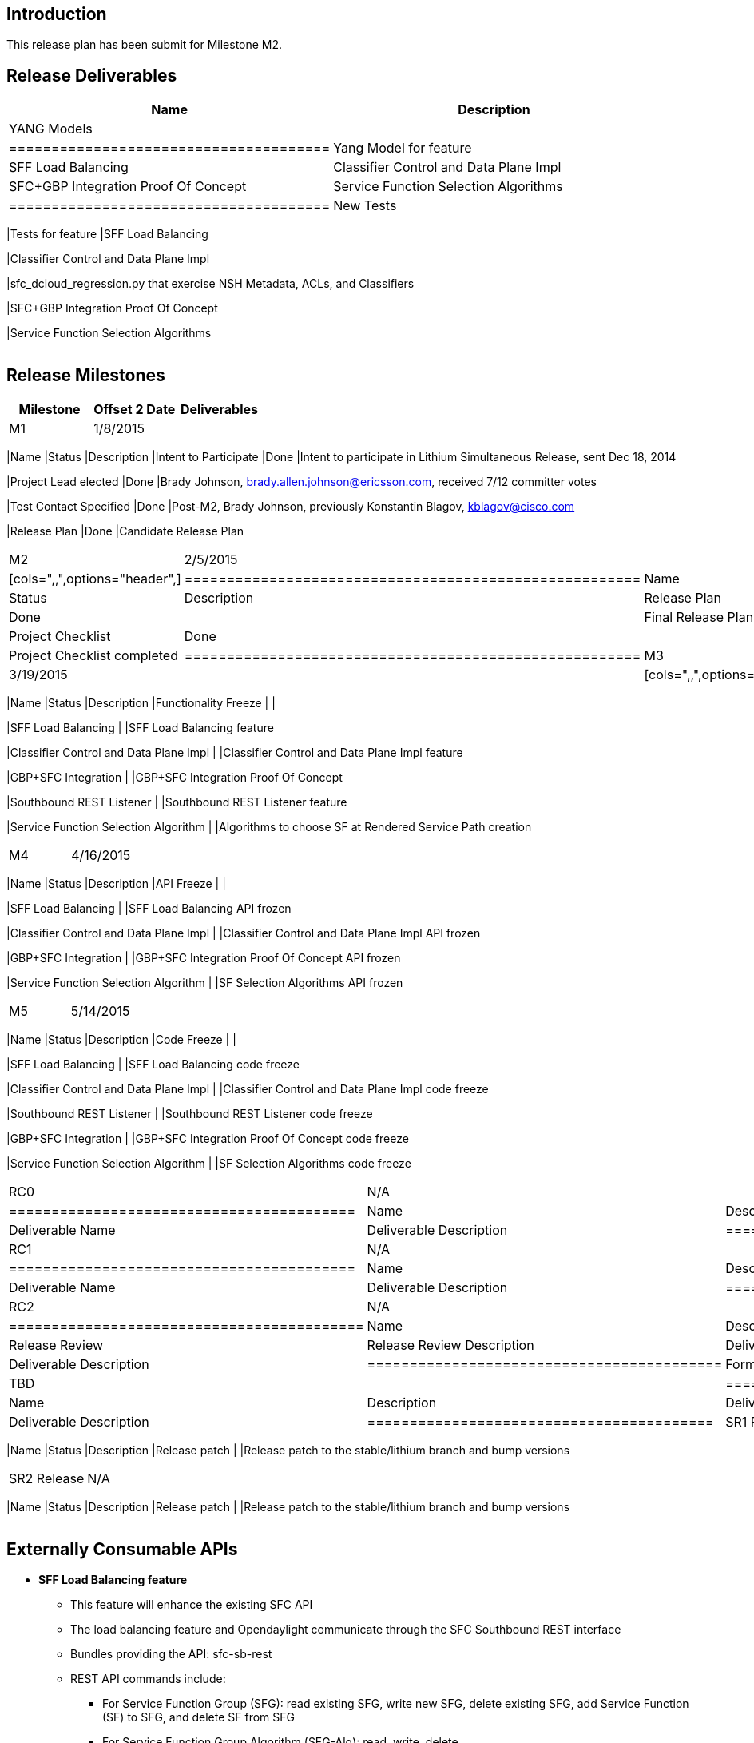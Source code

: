 [[introduction]]
== Introduction

This release plan has been submit for Milestone M2.

[[release-deliverables]]
== Release Deliverables

[cols=",",options="header",]
|=======================================================================
|Name |Description
|YANG Models a|
[cols="",options="header",]
|======================================
|Yang Model for feature
|SFF Load Balancing
|Classifier Control and Data Plane Impl
|SFC+GBP Integration Proof Of Concept
|Service Function Selection Algorithms
|======================================

|New Tests a|
[cols="",options="header",]
|=======================================================================
|Tests for feature
|SFF Load Balancing

|Classifier Control and Data Plane Impl

|sfc_dcloud_regression.py that exercise NSH Metadata, ACLs, and
Classifiers

|SFC+GBP Integration Proof Of Concept

|Service Function Selection Algorithms
|=======================================================================

|=======================================================================

[[release-milestones]]
== Release Milestones

[cols=",,",options="header",]
|=======================================================================
|Milestone |Offset 2 Date |Deliverables
|M1 |1/8/2015 a|
[cols=",,",options="header",]
|=======================================================================
|Name |Status |Description
|Intent to Participate |Done |Intent to participate in Lithium
Simultaneous Release, sent Dec 18, 2014

|Project Lead elected |Done |Brady Johnson,
brady.allen.johnson@ericsson.com, received 7/12 committer votes

|Test Contact Specified |Done |Post-M2, Brady Johnson, previously
Konstantin Blagov, kblagov@cisco.com

|Release Plan |Done |Candidate Release Plan
|=======================================================================

|M2 |2/5/2015 a|
|

[cols=",,",options="header",]
|======================================================
|Name |Status |Description
|Release Plan |Done || Final Release Plan
|Project Checklist |Done || Project Checklist completed
|======================================================

|M3 |3/19/2015 a|
|

[cols=",,",options="header",]
|=======================================================================
|Name |Status |Description
|Functionality Freeze | |

|SFF Load Balancing | |SFF Load Balancing feature

|Classifier Control and Data Plane Impl | |Classifier Control and Data
Plane Impl feature

|GBP+SFC Integration | |GBP+SFC Integration Proof Of Concept

|Southbound REST Listener | |Southbound REST Listener feature

|Service Function Selection Algorithm | |Algorithms to choose SF at
Rendered Service Path creation
|=======================================================================

|M4 |4/16/2015 a|
|

[cols=",,",options="header",]
|=======================================================================
|Name |Status |Description
|API Freeze | |

|SFF Load Balancing | |SFF Load Balancing API frozen

|Classifier Control and Data Plane Impl | |Classifier Control and Data
Plane Impl API frozen

|GBP+SFC Integration | |GBP+SFC Integration Proof Of Concept API frozen

|Service Function Selection Algorithm | |SF Selection Algorithms API
frozen
|=======================================================================

|M5 |5/14/2015 a|
|

[cols=",,",options="header",]
|=======================================================================
|Name |Status |Description
|Code Freeze | |

|SFF Load Balancing | |SFF Load Balancing code freeze

|Classifier Control and Data Plane Impl | |Classifier Control and Data
Plane Impl code freeze

|Southbound REST Listener | |Southbound REST Listener code freeze

|GBP+SFC Integration | |GBP+SFC Integration Proof Of Concept code freeze

|Service Function Selection Algorithm | |SF Selection Algorithms code
freeze
|=======================================================================

|RC0 |N/A a|
[cols=",",options="header",]
|=========================================
|Name |Description
|Deliverable Name |Deliverable Description
|=========================================

|RC1 |N/A a|
[cols=",",options="header",]
|=========================================
|Name |Description
|Deliverable Name |Deliverable Description
|=========================================

|RC2 |N/A a|
[cols=",",options="header",]
|==========================================
|Name |Description
|Release Review |Release Review Description
|Deliverable Name |Deliverable Description
|==========================================

|Formal Release |TBD a|
[cols=",",options="header",]
|=========================================
|Name |Description
|Deliverable Name |Deliverable Description
|=========================================

|SR1 Release |N/A a|
[cols=",,",options="header",]
|=======================================================================
|Name |Status |Description
|Release patch | |Release patch to the stable/lithium branch and bump
versions
|=======================================================================

|SR2 Release |N/A a|
[cols=",,",options="header",]
|=======================================================================
|Name |Status |Description
|Release patch | |Release patch to the stable/lithium branch and bump
versions
|=======================================================================

|=======================================================================

[[externally-consumable-apis]]
== Externally Consumable APIs

* *SFF Load Balancing feature*
** This feature will enhance the existing SFC API
** The load balancing feature and Opendaylight communicate through the
SFC Southbound REST interface
** Bundles providing the API: sfc-sb-rest
** REST API commands include:
*** For Service Function Group (SFG): read existing SFG, write new SFG,
delete existing SFG, add Service Function (SF) to SFG, and delete SF
from SFG
*** For Service Function Group Algorithm (SFG-Alg): read, write, delete
*** Service Function groups and algorithms defined in: sfc-sfg and
sfc-sfg-alg

* *SFCOFL2* SFC OpenFlow Renderer feature
** This feature uses the existing SFC API and does not add anything
extra

* Classifier Control and Data Plane Impl
** This features exposes API to configure classifier (corresponds to
service-function-classifier.yang)

* *Southbound REST Plugin*
** Provides Southbound REST API designated to listening REST devices,
supports POST/PUT/DELETE operations on these data types:
*** Access List (ACL)
*** Service Function (SF)
*** Service Function Group (SFG)
*** Service Function Forwarder (SFF)
*** Rendered Service Path (RSP)

* *SFC OVS*
** Provides API to configure/control OVS through SFC
** Support for these device types:
*** Service Function Forwarder (SFF)
*** (to be done) Service Function (SF)
*** (to be done) Classifier

* *GBP + SFC Integration* Proof of Concept
** This integration is a proof of concept to be performed in the Lithium
time-frame. Post Lithium, this will be a "permanent" feature.
** In the sfc-rsp yang model, the following have been added for this PoC
*** rpc read-rendered-service-path-first-hop
*** rpc read-rsp-first-hop-by-sft-list
*** rendered-service-path-first-hop-info (used by the preceding 2 RPCs)

* *Service Function Selection Algorithms*
** Provides Service Function selection algorithms at RenderedServicePath
creation
** Currently supported algorithms:
*** Load Balancing (choose the least loaded SF)
*** Round Robin
*** Random
** Load Balancing part defined in: sf-desc-mon and sf-desc-mon-rpt

[[expected-dependencies-on-other-projects]]
== Expected Dependencies on Other Projects

[cols=",,,,",options="header",]
|=======================================================================
|Providing Project |Deliverable Name |Needed By |Acknowledged?
|Description
|OVSDB |MD-SAL plugin |M2 |Yes |MD-SAL plugin that supports CRUD and
parameter management for the OVS resources: bridge, tunnel, and port
|=======================================================================

[[expected-incompatibilities-with-other-projects]]
== Expected Incompatibilities with Other Projects

There are no foreseen "Expected Incompatibilities with Other Projects".

[[compatibility-with-previous-releases]]
== Compatibility with Previous Releases

[[removed-apis-andor-functionality]]
=== Removed APIs and/or Functionality

There will be no APIs nor Functionality removed.

[[deprecated-apis-andor-functionality]]
=== Deprecated APIs and/or Functionality

As of M2, we dont expect to deprecate any APIs nor functionality. To be
completed for M4.

[[changed-apis-andor-functionality]]
=== Changed APIs and/or Functionality

To be completed for M4.

[[themes-and-priorities]]
== Themes and Priorities

[[requests-from-other-projects]]
== Requests from Other Projects

As of M2, there have been no Requests from Other Projects

[[test-tools-requirements]]
== Test Tools Requirements

To be completed

* Please specify if the project will run System Test (ST) inside
OpenDaylight cloud
* In case affirmative please enumerate any test tool (mininet, etc...)
you think will be required for testing your project
** The goal is to start test tools installation in rackspace as soon as
possible
* In case negative be aware you will be required to provide System Test
(ST) reports upon any release creation (weekly Release, Release
Candidate, Formal Release, etc...)

[[other]]
== Other

